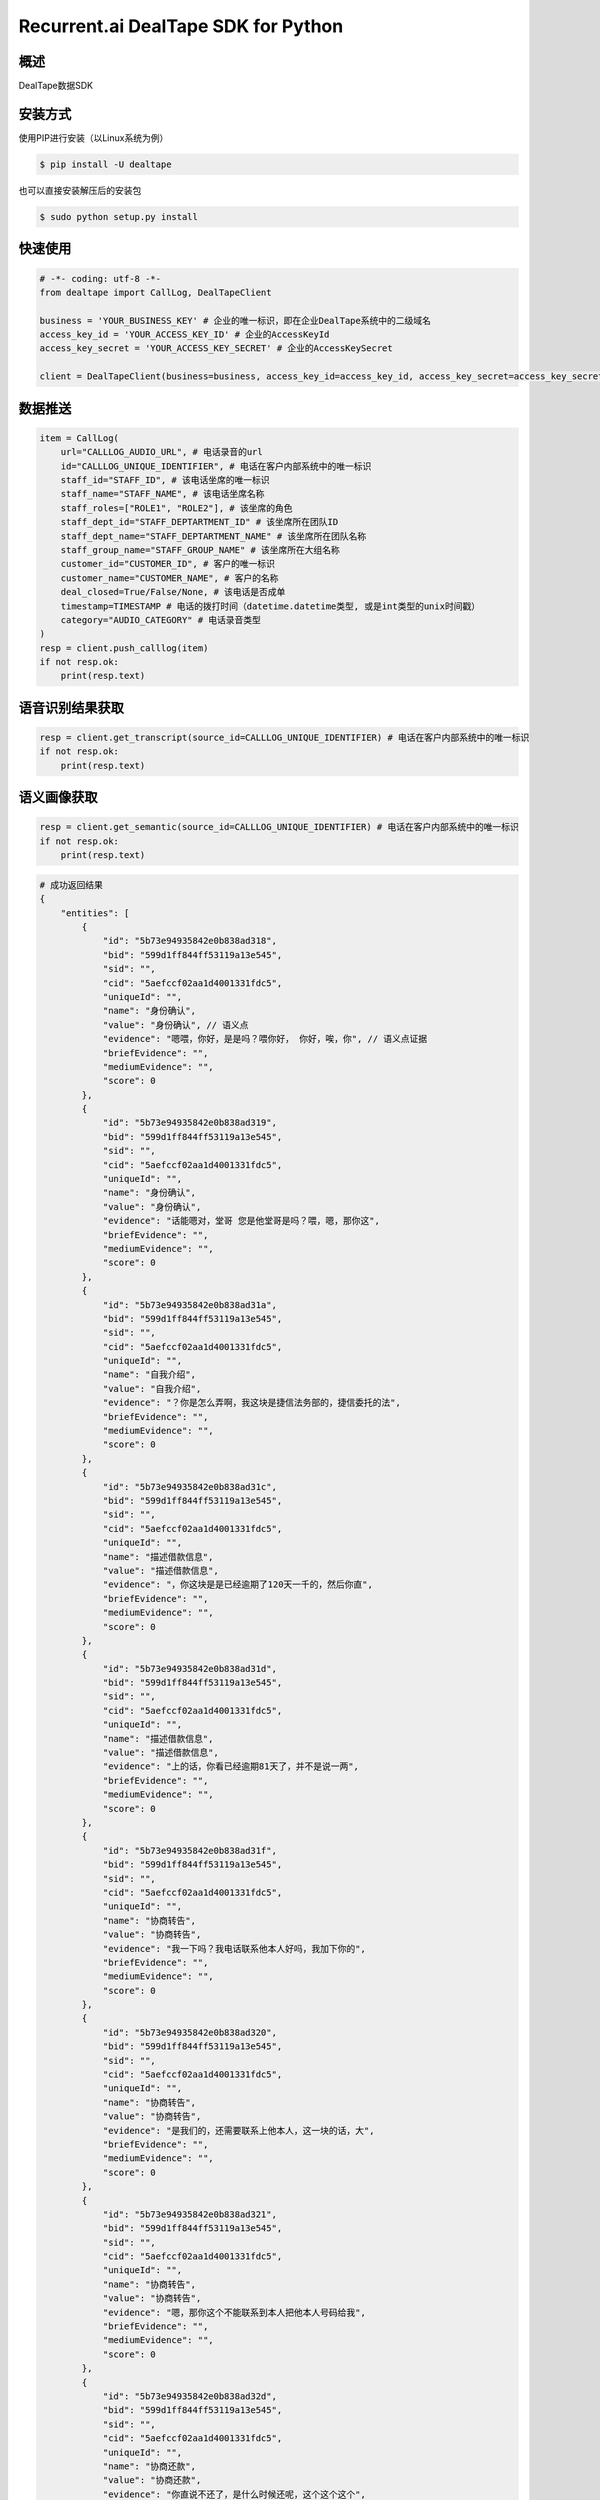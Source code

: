 Recurrent.ai DealTape SDK for Python
====================================


概述
--------

DealTape数据SDK


安装方式
--------

使用PIP进行安装（以Linux系统为例）

.. code-block:: bash
    
    $ pip install -U dealtape

也可以直接安装解压后的安装包

.. code-block:: bash

    $ sudo python setup.py install


快速使用
-------
.. code-block:: python

    # -*- coding: utf-8 -*-
    from dealtape import CallLog, DealTapeClient

    business = 'YOUR_BUSINESS_KEY' # 企业的唯一标识，即在企业DealTape系统中的二级域名
    access_key_id = 'YOUR_ACCESS_KEY_ID' # 企业的AccessKeyId
    access_key_secret = 'YOUR_ACCESS_KEY_SECRET' # 企业的AccessKeySecret

    client = DealTapeClient(business=business, access_key_id=access_key_id, access_key_secret=access_key_secret)



数据推送
--------
.. code-block:: python

    item = CallLog(
        url="CALLLOG_AUDIO_URL", # 电话录音的url
        id="CALLLOG_UNIQUE_IDENTIFIER", # 电话在客户内部系统中的唯一标识
        staff_id="STAFF_ID", # 该电话坐席的唯一标识
        staff_name="STAFF_NAME", # 该电话坐席名称
        staff_roles=["ROLE1", "ROLE2"], # 该坐席的角色 
        staff_dept_id="STAFF_DEPTARTMENT_ID" # 该坐席所在团队ID
        staff_dept_name="STAFF_DEPTARTMENT_NAME" # 该坐席所在团队名称
        staff_group_name="STAFF_GROUP_NAME" # 该坐席所在大组名称
        customer_id="CUSTOMER_ID", # 客户的唯一标识
        customer_name="CUSTOMER_NAME", # 客户的名称
        deal_closed=True/False/None, # 该电话是否成单
        timestamp=TIMESTAMP # 电话的拨打时间（datetime.datetime类型, 或是int类型的unix时间戳）
        category="AUDIO_CATEGORY" # 电话录音类型
    )
    resp = client.push_calllog(item)
    if not resp.ok:
        print(resp.text)


语音识别结果获取
-------------

.. code-block:: python

    resp = client.get_transcript(source_id=CALLLOG_UNIQUE_IDENTIFIER) # 电话在客户内部系统中的唯一标识
    if not resp.ok:
        print(resp.text)


语义画像获取
-------------

.. code-block:: python

    resp = client.get_semantic(source_id=CALLLOG_UNIQUE_IDENTIFIER) # 电话在客户内部系统中的唯一标识
    if not resp.ok:
        print(resp.text)

.. code-block:: python

    # 成功返回结果
    {
        "entities": [
            {
                "id": "5b73e94935842e0b838ad318",
                "bid": "599d1ff844ff53119a13e545",
                "sid": "",
                "cid": "5aefccf02aa1d4001331fdc5",
                "uniqueId": "",
                "name": "身份确认",
                "value": "身份确认", // 语义点
                "evidence": "嗯喂，你好，是是吗？喂你好， 你好，唉，你", // 语义点证据
                "briefEvidence": "",
                "mediumEvidence": "",
                "score": 0
            },
            {
                "id": "5b73e94935842e0b838ad319",
                "bid": "599d1ff844ff53119a13e545",
                "sid": "",
                "cid": "5aefccf02aa1d4001331fdc5",
                "uniqueId": "",
                "name": "身份确认",
                "value": "身份确认",
                "evidence": "话能嗯对，堂哥 您是他堂哥是吗？喂，嗯，那你这",
                "briefEvidence": "",
                "mediumEvidence": "",
                "score": 0
            },
            {
                "id": "5b73e94935842e0b838ad31a",
                "bid": "599d1ff844ff53119a13e545",
                "sid": "",
                "cid": "5aefccf02aa1d4001331fdc5",
                "uniqueId": "",
                "name": "自我介绍",
                "value": "自我介绍",
                "evidence": "？你是怎么弄啊，我这块是捷信法务部的，捷信委托的法",
                "briefEvidence": "",
                "mediumEvidence": "",
                "score": 0
            },
            {
                "id": "5b73e94935842e0b838ad31c",
                "bid": "599d1ff844ff53119a13e545",
                "sid": "",
                "cid": "5aefccf02aa1d4001331fdc5",
                "uniqueId": "",
                "name": "描述借款信息",
                "value": "描述借款信息",
                "evidence": "，你这块是是已经逾期了120天一千的，然后你直",
                "briefEvidence": "",
                "mediumEvidence": "",
                "score": 0
            },
            {
                "id": "5b73e94935842e0b838ad31d",
                "bid": "599d1ff844ff53119a13e545",
                "sid": "",
                "cid": "5aefccf02aa1d4001331fdc5",
                "uniqueId": "",
                "name": "描述借款信息",
                "value": "描述借款信息",
                "evidence": "上的话，你看已经逾期81天了，并不是说一两",
                "briefEvidence": "",
                "mediumEvidence": "",
                "score": 0
            },
            {
                "id": "5b73e94935842e0b838ad31f",
                "bid": "599d1ff844ff53119a13e545",
                "sid": "",
                "cid": "5aefccf02aa1d4001331fdc5",
                "uniqueId": "",
                "name": "协商转告",
                "value": "协商转告",
                "evidence": "我一下吗？我电话联系他本人好吗，我加下你的",
                "briefEvidence": "",
                "mediumEvidence": "",
                "score": 0
            },
            {
                "id": "5b73e94935842e0b838ad320",
                "bid": "599d1ff844ff53119a13e545",
                "sid": "",
                "cid": "5aefccf02aa1d4001331fdc5",
                "uniqueId": "",
                "name": "协商转告",
                "value": "协商转告",
                "evidence": "是我们的，还需要联系上他本人，这一块的话，大",
                "briefEvidence": "",
                "mediumEvidence": "",
                "score": 0
            },
            {
                "id": "5b73e94935842e0b838ad321",
                "bid": "599d1ff844ff53119a13e545",
                "sid": "",
                "cid": "5aefccf02aa1d4001331fdc5",
                "uniqueId": "",
                "name": "协商转告",
                "value": "协商转告",
                "evidence": "嗯，那你这个不能联系到本人把他本人号码给我",
                "briefEvidence": "",
                "mediumEvidence": "",
                "score": 0
            },
            {
                "id": "5b73e94935842e0b838ad32d",
                "bid": "599d1ff844ff53119a13e545",
                "sid": "",
                "cid": "5aefccf02aa1d4001331fdc5",
                "uniqueId": "",
                "name": "协商还款",
                "value": "协商还款",
                "evidence": "你直说不还了，是什么时候还呢，这个这个这个",
                "briefEvidence": "",
                "mediumEvidence": "",
                "score": 0
            },
            {
                "id": "5b73e94935842e0b838ad32f",
                "bid": "599d1ff844ff53119a13e545",
                "sid": "",
                "cid": "5aefccf02aa1d4001331fdc5",
                "uniqueId": "",
                "name": "协商还款",
                "value": "协商还款",
                "evidence": "快的明天这个6点之前处理一下这个款了，如",
                "briefEvidence": "",
                "mediumEvidence": "",
                "score": 0
            },
            {
                "id": "5b73e94935842e0b838ad330",
                "bid": "599d1ff844ff53119a13e545",
                "sid": "",
                "cid": "5aefccf02aa1d4001331fdc5",
                "uniqueId": "",
                "name": "法律施压",
                "value": "法律施压",
                "evidence": "我们可能会涉及到法律问题 期，也就是说在",
                "briefEvidence": "",
                "mediumEvidence": "",
                "score": 0
            },
            {
                "id": "5b73e94935842e0b838ad333",
                "bid": "599d1ff844ff53119a13e545",
                "sid": "",
                "cid": "5aefccf02aa1d4001331fdc5",
                "uniqueId": "",
                "name": "信用施压",
                "value": "信用施压",
                "evidence": "话，涉及到以后的征信 征信问题，他跟",
                "briefEvidence": "",
                "mediumEvidence": "",
                "score": 0
            },
            {
                "id": "5b73e94935842e0b838ad334",
                "bid": "599d1ff844ff53119a13e545",
                "sid": "",
                "cid": "5aefccf02aa1d4001331fdc5",
                "uniqueId": "",
                "name": "生活限制",
                "value": "生活限制",
                "evidence": "个信用卡问题或者上学问题 包括在往后延伸",
                "briefEvidence": "",
                "mediumEvidence": "",
                "score": 0
            },
            {
                "id": "5b73e94935842e0b838ad335",
                "bid": "599d1ff844ff53119a13e545",
                "sid": "",
                "cid": "5aefccf02aa1d4001331fdc5",
                "uniqueId": "",
                "name": "确认还款",
                "value": "确认还款",
                "evidence": "再给你打电话，4点多给我打电话，到时 嗯，这样子，我",
                "briefEvidence": "",
                "mediumEvidence": "",
                "score": 0
            }
        ],
        "success": true // 成功
    }
